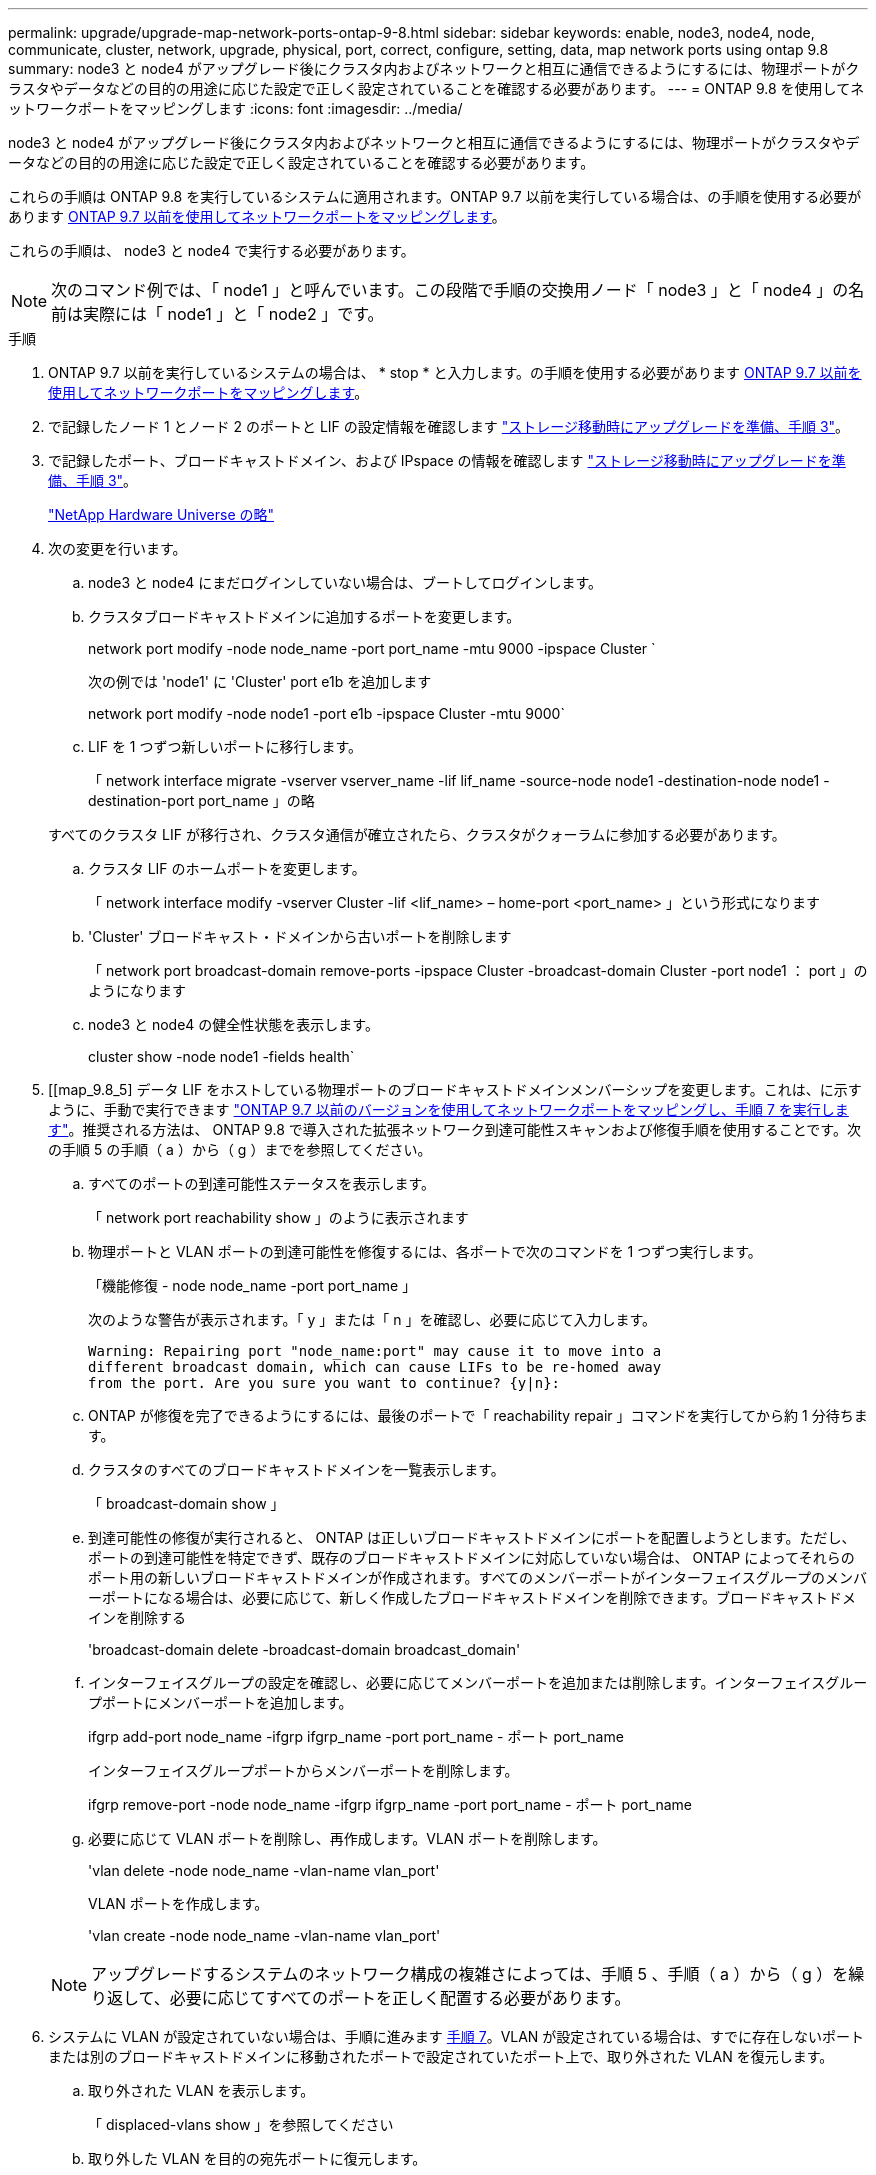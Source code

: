 ---
permalink: upgrade/upgrade-map-network-ports-ontap-9-8.html 
sidebar: sidebar 
keywords: enable, node3, node4, node, communicate, cluster, network, upgrade, physical, port, correct, configure, setting, data, map network ports using ontap 9.8 
summary: node3 と node4 がアップグレード後にクラスタ内およびネットワークと相互に通信できるようにするには、物理ポートがクラスタやデータなどの目的の用途に応じた設定で正しく設定されていることを確認する必要があります。 
---
= ONTAP 9.8 を使用してネットワークポートをマッピングします
:icons: font
:imagesdir: ../media/


[role="lead"]
node3 と node4 がアップグレード後にクラスタ内およびネットワークと相互に通信できるようにするには、物理ポートがクラスタやデータなどの目的の用途に応じた設定で正しく設定されていることを確認する必要があります。

これらの手順は ONTAP 9.8 を実行しているシステムに適用されます。ONTAP 9.7 以前を実行している場合は、の手順を使用する必要があります xref:upgrade-map-network-ports-ontap-9-7-or-earlier.adoc[ONTAP 9.7 以前を使用してネットワークポートをマッピングします]。

これらの手順は、 node3 と node4 で実行する必要があります。


NOTE: 次のコマンド例では、「 node1 」と呼んでいます。この段階で手順の交換用ノード「 node3 」と「 node4 」の名前は実際には「 node1 」と「 node2 」です。

.手順
. ONTAP 9.7 以前を実行しているシステムの場合は、 * stop * と入力します。の手順を使用する必要があります xref:upgrade-map-network-ports-ontap-9-7-or-earlier.adoc[ONTAP 9.7 以前を使用してネットワークポートをマッピングします]。
. で記録したノード 1 とノード 2 のポートと LIF の設定情報を確認します link:upgrade-prepare-when-moving-storage.html#prepare_move_store_3["ストレージ移動時にアップグレードを準備、手順 3"]。
. で記録したポート、ブロードキャストドメイン、および IPspace の情報を確認します link:upgrade-prepare-when-moving-storage.html#prepare_move_store_3.html["ストレージ移動時にアップグレードを準備、手順 3"]。
+
https://hwu.netapp.com["NetApp Hardware Universe の略"]

. 次の変更を行います。
+
.. node3 と node4 にまだログインしていない場合は、ブートしてログインします。
.. クラスタブロードキャストドメインに追加するポートを変更します。
+
network port modify -node node_name -port port_name -mtu 9000 -ipspace Cluster `

+
次の例では 'node1' に 'Cluster' port e1b を追加します

+
network port modify -node node1 -port e1b -ipspace Cluster -mtu 9000`

.. LIF を 1 つずつ新しいポートに移行します。
+
「 network interface migrate -vserver vserver_name -lif lif_name -source-node node1 -destination-node node1 -destination-port port_name 」の略

+
すべてのクラスタ LIF が移行され、クラスタ通信が確立されたら、クラスタがクォーラムに参加する必要があります。

.. クラスタ LIF のホームポートを変更します。
+
「 network interface modify -vserver Cluster -lif <lif_name> – home-port <port_name> 」という形式になります

.. 'Cluster' ブロードキャスト・ドメインから古いポートを削除します
+
「 network port broadcast-domain remove-ports -ipspace Cluster -broadcast-domain Cluster -port node1 ： port 」のようになります

.. node3 と node4 の健全性状態を表示します。
+
cluster show -node node1 -fields health`



. [[map_9.8_5] データ LIF をホストしている物理ポートのブロードキャストドメインメンバーシップを変更します。これは、に示すように、手動で実行できます link:upgrade-map-network-ports-ontap-9-7-or-earlier.html#map_9.7_7["ONTAP 9.7 以前のバージョンを使用してネットワークポートをマッピングし、手順 7 を実行します"]。推奨される方法は、 ONTAP 9.8 で導入された拡張ネットワーク到達可能性スキャンおよび修復手順を使用することです。次の手順 5 の手順（ a ）から（ g ）までを参照してください。
+
.. すべてのポートの到達可能性ステータスを表示します。
+
「 network port reachability show 」のように表示されます

.. 物理ポートと VLAN ポートの到達可能性を修復するには、各ポートで次のコマンドを 1 つずつ実行します。
+
「機能修復 - node node_name -port port_name 」

+
次のような警告が表示されます。「 y 」または「 n 」を確認し、必要に応じて入力します。

+
[listing]
----
Warning: Repairing port "node_name:port" may cause it to move into a
different broadcast domain, which can cause LIFs to be re-homed away
from the port. Are you sure you want to continue? {y|n}:
----
.. ONTAP が修復を完了できるようにするには、最後のポートで「 reachability repair 」コマンドを実行してから約 1 分待ちます。
.. クラスタのすべてのブロードキャストドメインを一覧表示します。
+
「 broadcast-domain show 」

.. 到達可能性の修復が実行されると、 ONTAP は正しいブロードキャストドメインにポートを配置しようとします。ただし、ポートの到達可能性を特定できず、既存のブロードキャストドメインに対応していない場合は、 ONTAP によってそれらのポート用の新しいブロードキャストドメインが作成されます。すべてのメンバーポートがインターフェイスグループのメンバーポートになる場合は、必要に応じて、新しく作成したブロードキャストドメインを削除できます。ブロードキャストドメインを削除する
+
'broadcast-domain delete -broadcast-domain broadcast_domain'

.. インターフェイスグループの設定を確認し、必要に応じてメンバーポートを追加または削除します。インターフェイスグループポートにメンバーポートを追加します。
+
ifgrp add-port node_name -ifgrp ifgrp_name -port port_name - ポート port_name

+
インターフェイスグループポートからメンバーポートを削除します。

+
ifgrp remove-port -node node_name -ifgrp ifgrp_name -port port_name - ポート port_name

.. 必要に応じて VLAN ポートを削除し、再作成します。VLAN ポートを削除します。
+
'vlan delete -node node_name -vlan-name vlan_port'

+
VLAN ポートを作成します。

+
'vlan create -node node_name -vlan-name vlan_port'

+

NOTE: アップグレードするシステムのネットワーク構成の複雑さによっては、手順 5 、手順（ a ）から（ g ）を繰り返して、必要に応じてすべてのポートを正しく配置する必要があります。



. システムに VLAN が設定されていない場合は、手順に進みます <<map_9.8_7,手順 7>>。VLAN が設定されている場合は、すでに存在しないポートまたは別のブロードキャストドメインに移動されたポートで設定されていたポート上で、取り外された VLAN を復元します。
+
.. 取り外された VLAN を表示します。
+
「 displaced-vlans show 」を参照してください

.. 取り外した VLAN を目的の宛先ポートに復元します。
+
「 dispaced-vlans restore -node node_name -port port_name -destination port destination_port 」という形式で指定します

.. すべての取り外された VLAN が復元されたことを確認します。
+
「 displaced-vlans show 」を参照してください

.. VLAN は、作成後約 1 分後に適切なブロードキャストドメインに自動的に配置されます。リストアした VLAN が適切なブロードキャストドメインに配置されていることを確認します。
+
「 network port reachability show 」のように表示されます



. [[map_9.8_7] ONTAP 9.8 以降手順では、ネットワークポートの到達可能性が修復されている間にブロードキャストドメイン間でポートが移動された場合、 ONTAP によって LIF のホームポートが自動的に変更されます。LIF のホームポートが別のノードに移動された場合や割り当てが解除された場合、その LIF は移動された LIF として表示されます。ホームポートがなくなった、または別のノードに再配置された、取り外した LIF のホームポートをリストアします。
+
.. ホームポートの LIF が別のノードに移動されたか、すでに存在していない可能性がある LIF を表示します。
+
「 dispaced-interface show 」

.. 各 LIF のホームポートをリストアします。
+
「 dispaced-interface restore -vserver vserver_name -lif -name lif_name 」のようになります

.. すべての LIF ホームポートがリストアされたことを確認します。
+
「 dispaced-interface show 」



+
すべてのポートが正しく設定され、正しいブロードキャストドメインに追加されている場合、 network port reachability show コマンドで、接続されているすべてのポートのプレゼンスステータスが OK と報告され、物理的な接続がないポートのステータスは no-reachability と報告される必要があります。これら 2 つ以外のステータスを報告しているポートがある場合は、に記載されているように、到達可能性を修復します <<map_9.8_5,手順 5>>。

. 正しいブロードキャストドメインに属するポート上ですべての LIF が意図的に稼働していることを確認します。
+
.. 管理上の理由で停止している LIF がないか確認します。
+
network interface show -vserver vserver_name -status-admin down

.. 動作上ダウンしている LIF がないか確認します。 `network interface show -vserver vserver_name -status -oper down``
.. 変更する必要がある LIF のホームポートを変更します。
+
「 network interface modify -vserver vserver_name -lif lif -home-port home_port 」のようになります

+

NOTE: iSCSI LIF の場合、ホームポートを変更するには LIF が管理上停止している必要があります。

.. ホームでない LIF をそれぞれのホームポートにリバートします。
+
「 network interface revert * 」の略





これで物理ポートのマッピングが完了しました。アップグレードを完了するには、に進みます xref:upgrade-final-upgrade-steps-in-ontap-9-8.adoc[ONTAP 9.8 で最後のアップグレード手順を実行します]。
